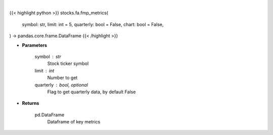 .. role:: python(code)
    :language: python
    :class: highlight

|

.. raw:: html

    <h3>
    > Getting data
    </h3>

{{< highlight python >}}
stocks.fa.fmp_metrics(
    symbol: str,
    limit: int = 5,
    quarterly: bool = False,
    chart: bool = False,
) -> pandas.core.frame.DataFrame
{{< /highlight >}}

.. raw:: html

    <p>
    Get key metrics
    </p>

* **Parameters**

    symbol : str
        Stock ticker symbol
    limit : int
        Number to get
    quarterly : bool, optional
        Flag to get quarterly data, by default False

* **Returns**

    pd.DataFrame
        Dataframe of key metrics
